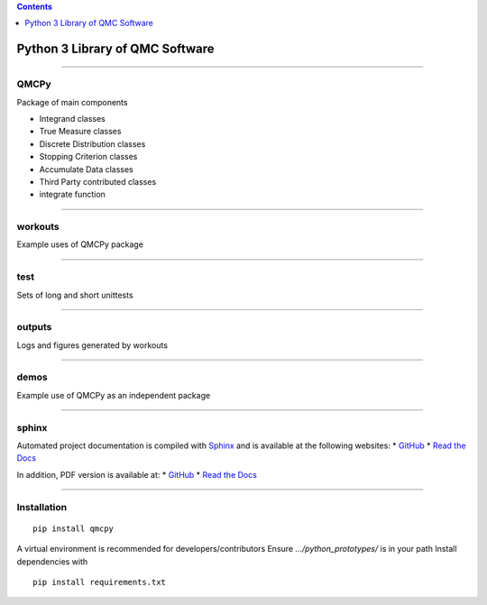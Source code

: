 .. contents::
   :depth: 1
..

Python 3 Library of QMC Software
================================

--------------

QMCPy
-----

Package of main components

-  Integrand classes
-  True Measure classes
-  Discrete Distribution classes
-  Stopping Criterion classes
-  Accumulate Data classes
-  Third Party contributed classes
-  integrate function

--------------

workouts
--------

Example uses of QMCPy package

--------------

test
----

Sets of long and short unittests

--------------

outputs
-------

Logs and figures generated by workouts

--------------

demos
-----

Example use of QMCPy as an independent package

--------------

sphinx
------

Automated project documentation is compiled with
`Sphinx <http://www.sphinx-doc.org/>`__ and is available at the
following websites: \*
`GitHub <https://qmcsoftware.github.io/QMCSoftware/>`__ \* `Read the
Docs <https://qmcpy.readthedocs.io/en/latest/>`__

In addition, PDF version is available at: \*
`GitHub <https://github.com/QMCSoftware/QMCSoftware/blob/master/docs/qmcpy.pdf>`__
\* `Read the
Docs <https://readthedocs.org/projects/qmcpy/downloads/pdf/latest/>`__

--------------

Installation
------------

::

   pip install qmcpy

A virtual environment is recommended for developers/contributors Ensure
*…/python_prototypes/* is in your path Install dependencies with

::

   pip install requirements.txt
